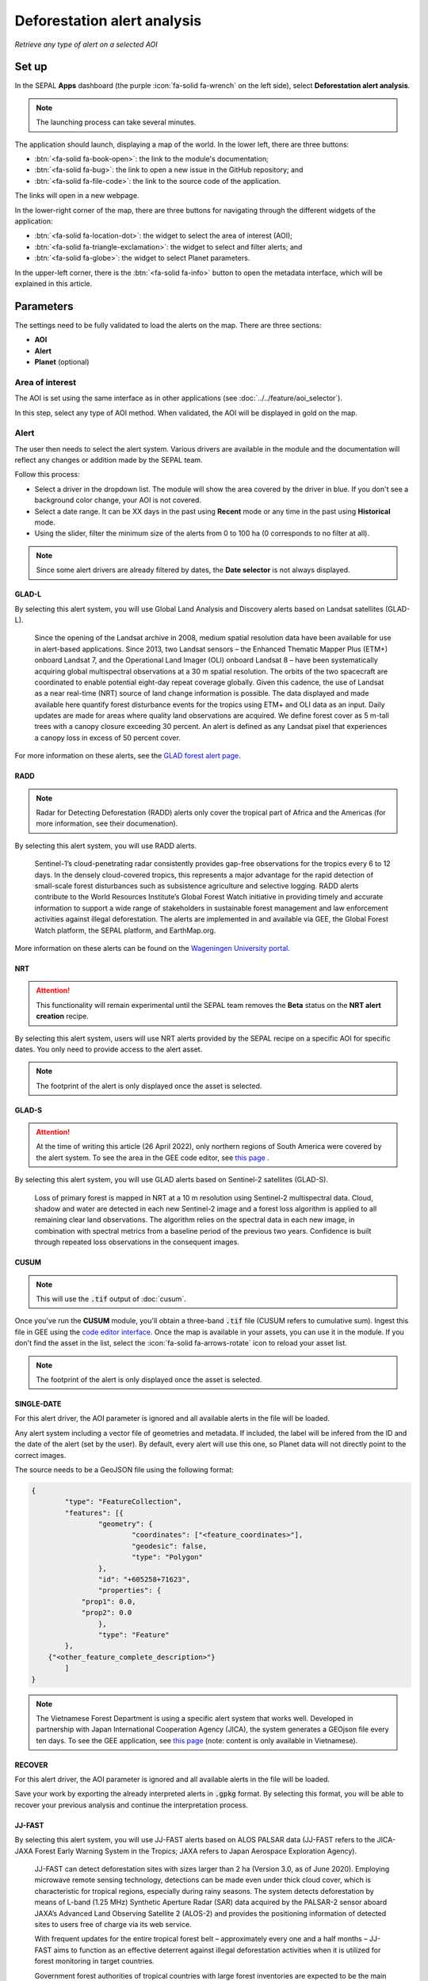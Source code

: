 Deforestation alert analysis
============================
*Retrieve any type of alert on a selected AOI*


.. note::


Set up
------

In the SEPAL **Apps** dashboard (the purple :icon:`fa-solid fa-wrench` on the left side), select **Deforestation alert analysis**.

.. note::

    The launching process can take several minutes.

.. thumbnail:: https://raw.githubusercontent.com/sepal-contrib/alert_module/master/doc/img/landing.png
    :title: The interface displayed to the end user
    :group: alert-module

The application should launch, displaying a map of the world. In the lower left, there are three buttons:

-   :btn:`<fa-solid fa-book-open>`: the link to the module's documentation;
-   :btn:`<fa-solid fa-bug>`: the link to open a new issue in the GitHub repository; and
-   :btn:`<fa-solid fa-file-code>`: the link to the source code of the application.

The links will open in a new webpage.

In the lower-right corner of the map, there are three buttons for navigating through the different widgets of the application:

-   :btn:`<fa-solid fa-location-dot>`: the widget to select the area of interest (AOI);
-   :btn:`<fa-solid fa-triangle-exclamation>`: the widget to select and filter alerts; and
-   :btn:`<fa-solid fa-globe>`: the widget to select Planet parameters.

In the upper-left corner, there is the :btn:`<fa-solid fa-info>` button to open the metadata interface, which will be explained in this article.

.. thumbnail:: https://raw.githubusercontent.com/sepal-contrib/alert_module/master/doc/img/widgets.png
    :title: Different areas of interaction in the module
    :group: alert-module

Parameters
----------

The settings need to be fully validated to load the alerts on the map. There are three sections:

-   **AOI**
-   **Alert**
-   **Planet** (optional)

Area of interest
^^^^^^^^^^^^^^^^

The AOI is set using the same interface as in other applications (see :doc:`../../feature/aoi_selector`).

In this step, select any type of AOI method. When validated, the AOI will be displayed in gold on the map.

.. thumbnail:: https://raw.githubusercontent.com/sepal-contrib/alert_module/master/doc/img/aoi.png
    :title: The selection of an AOI
    :group: alert-module

Alert
^^^^^

The user then needs to select the alert system. Various drivers are available in the module and the documentation will reflect any changes or addition made by the SEPAL team.

Follow this process:

-   Select a driver in the dropdown list. The module will show the area covered by the driver in blue. If you don't see a background color change, your AOI is not covered.
-   Select a date range. It can be XX days in the past using **Recent** mode or any time in the past using **Historical** mode.
-   Using the slider, filter the minimum size of the alerts from 0 to 100 ha (0 corresponds to no filter at all).

.. note::

    Since some alert drivers are already filtered by dates, the **Date selector** is not always displayed.

.. thumbnail:: https://raw.githubusercontent.com/sepal-contrib/alert_module/master/doc/img/glad_l_settings.png
    :width: 24%
    :title: When selecting the GLAD-L widget
    :group: alert-module

.. thumbnail:: https://raw.githubusercontent.com/sepal-contrib/alert_module/master/doc/img/radd_settings.png
    :width: 24%
    :title: When selecting the RADD widget
    :group: alert-module

.. thumbnail:: https://raw.githubusercontent.com/sepal-contrib/alert_module/master/doc/img/nrt_settings.png
    :width: 24%
    :title: When selecting the NRT widget
    :group: alert-module

.. thumbnail:: https://raw.githubusercontent.com/sepal-contrib/alert_module/master/doc/img/glad_s_settings.png
    :width: 24%
    :title: When selecting the GLAD-S widget
    :group: alert-module

.. thumbnail:: https://raw.githubusercontent.com/sepal-contrib/alert_module/master/doc/img/cusum_settings.png
    :width: 24%
    :title: When selecting the CUSUM widget
    :group: alert-module

.. thumbnail:: https://raw.githubusercontent.com/sepal-contrib/alert_module/master/doc/img/jica_settings.png
    :width: 24%
    :title: When selecting the SINGLE-DATE widget
    :group: alert-module

.. thumbnail:: https://raw.githubusercontent.com/sepal-contrib/alert_module/master/doc/img/recover_settings.png
    :width: 24%
    :title: When selecting The RECOVER widget
    :group: alert-module

GLAD-L
######

By selecting this alert system, you will use Global Land Analysis and Discovery alerts based on Landsat satellites (GLAD-L).

    Since the opening of the Landsat archive in 2008, medium spatial resolution data have been available for use in alert-based applications. Since 2013, two Landsat sensors – the Enhanced Thematic Mapper Plus (ETM+) onboard Landsat 7, and the Operational Land Imager (OLI) onboard Landsat 8 – have been systematically acquiring global multispectral observations at a 30 m spatial resolution. The orbits of the two spacecraft are coordinated to enable potential eight-day repeat coverage globally. Given this cadence, the use of Landsat as a near real-time (NRT) source of land change information is possible. The data displayed and made available here quantify forest disturbance events for the tropics using ETM+ and OLI data as an input. Daily updates are made for areas where quality land observations are acquired. We define forest cover as 5 m-tall trees with a canopy closure exceeding 30 percent. An alert is defined as any Landsat pixel that experiences a canopy loss in excess of 50 percent cover.

For more information on these alerts, see the `GLAD forest alert page <https://glad.umd.edu/dataset/glad-forest-alerts>`__.

RADD
####

.. note::

    Radar for Detecting Deforestation (RADD) alerts only cover the tropical part of Africa and the Americas (for more information, see their documenation).

By selecting this alert system, you will use RADD alerts.

    Sentinel-1’s cloud-penetrating radar consistently provides gap-free observations for the tropics every 6 to 12 days. In the densely cloud-covered tropics, this represents a major advantage for the rapid detection of small-scale forest disturbances such as subsistence agriculture and selective logging. RADD alerts contribute to the World Resources Institute’s Global Forest Watch initiative in providing timely and accurate information to support a wide range of stakeholders in sustainable forest management and law enforcement activities against illegal deforestation. The alerts are implemented in and available via GEE, the Global Forest Watch platform, the SEPAL platform, and EarthMap.org.

More information on these alerts can be found on the `Wageningen University portal <https://www.wur.nl/en/Research-Results/Chair-groups/Environmental-Sciences/Laboratory-of-Geo-information-Science-and-Remote-Sensing/Research/Sensing-measuring/RADD-Forest-Disturbance-Alert.htm>`__.

NRT
###

.. attention::

    This functionality will remain experimental until the SEPAL team removes the **Beta** status on the **NRT alert creation** recipe.

By selecting this alert system, users will use NRT alerts provided by the SEPAL recipe on a specific AOI for specific dates. You only need to provide access to the alert asset.

.. note::

    The footprint of the alert is only displayed once the asset is selected.

GLAD-S
######

.. attention::

    At the time of writing this article (26 April 2022), only northern regions of South America were covered by the alert system. To see the area in the GEE code editor, see `this page <https://code.earthengine.google.com/3b5238d7558dbafec5072838f1bac1e9?hideCode=true>`__ .

By selecting this alert system, you will use GLAD alerts based on Sentinel-2 satellites (GLAD-S).

    Loss of primary forest is mapped in NRT at a 10 m resolution using Sentinel-2 multispectral data. Cloud, shadow and water are detected in each new Sentinel-2 image and a forest loss algorithm is applied to all remaining clear land observations. The algorithm relies on the spectral data in each new image, in combination with spectral metrics from a baseline period of the previous two years. Confidence is built through repeated loss observations in the consequent images.

CUSUM
#####

.. note::

    This will use the :code:`.tif` output of :doc:`cusum`.

Once you've run the **CUSUM** module, you'll obtain a three-band :code:`.tif` file (CUSUM refers to cumulative sum). Ingest this file in GEE using the `code editor interface <https://code.earthengine.google.com/>`__. Once the map is available in your assets, you can use it in the module. If you don't find the asset in the list, select the :icon:`fa-solid fa-arrows-rotate` icon to reload your asset list.

.. note::

    The footprint of the alert is only displayed once the asset is selected.

SINGLE-DATE
###########

For this alert driver, the AOI parameter is ignored and all available alerts in the file will be loaded.

Any alert system including a vector file of geometries and metadata. If included, the label will be infered from the ID and the date of the alert (set by the user). By default, every alert will use this one, so Planet data will not directly point to the correct images.

The source needs to be a GeoJSON file using the following format:

.. code-block:: json

    {
	    "type": "FeatureCollection",
	    "features": [{
		    "geometry": {
			    "coordinates": ["<feature_coordinates>"],
			    "geodesic": false,
			    "type": "Polygon"
		    },
		    "id": "+605258+71623",
		    "properties": {
                "prop1": 0.0,
                "prop2": 0.0
		    },
		    "type": "Feature"
	    },
        {"<other_feature_complete_description>"}
	    ]
    }

.. note::

    The Vietnamese Forest Department is using a specific alert system that works well. Developed in partnership with Japan International Cooperation Agency (JICA), the system generates a GEOjson file every ten days. To see the GEE application, see `this page <http://canhbaomatrung.kiemlam.org.vn>`__ (note: content is only available in Vietnamese).

RECOVER
#######

For this alert driver, the AOI parameter is ignored and all available alerts in the file will be loaded.

Save your work by exporting the already interpreted alerts in :code:`.gpkg` format. By selecting this format, you will be able to recover your previous analysis and continue the interpretation process.

JJ-FAST
#######

By selecting this alert system, you will use JJ-FAST alerts based on ALOS PALSAR data (JJ-FAST refers to the JICA-JAXA Forest Early Warning System in the Tropics; JAXA refers to Japan Aerospace Exploration Agency).

    JJ-FAST can detect deforestation sites with sizes larger than 2 ha (Version 3.0, as of June 2020). Employing microwave remote sensing technology, detections can be made even under thick cloud cover, which is characteristic for tropical regions, especially during rainy seasons. The system detects deforestation by means of L-band (1.25 MHz) Synthetic Aperture Radar (SAR) data acquired by the PALSAR-2 sensor aboard JAXA’s Advanced Land Observing Satellite 2 (ALOS-2) and provides the positioning information of detected sites to users free of charge via its web service.

    With frequent updates for the entire tropical forest belt – approximately every one and a half months – JJ-FAST aims to function as an effective deterrent against illegal deforestation activities when it is utilized for forest monitoring in target countries.

    Government forest authorities of tropical countries with large forest inventories are expected to be the main users of JJ-FAST. Since polygons of detected deforestation cannot only be conveniently viewed online, but also downloaded for further geographic information system (GIS) analysis, local authorities are able to effectively identify illegal activities by comparing JJ-FAST detections with available national land use maps and/or concession maps.

Validation
##########

Once everything is set, select :btn:`select alerts` and the module will start downloading the information from GEE. The module will tile the AOI in smaller chunks to avoid GEE limitation; if you use a large area, downloading can take up to 15 minutes. The alerts are displayed as red shapes on the map. If alerts are found in your AOI, the settings panel will close automatically.

.. thumbnail:: https://raw.githubusercontent.com/sepal-contrib/alert_module/master/doc/img/alerts.png
    :title: The selected alerts displayed on the map
    :group: alert-module

Metadata
--------

Select :btn:`<fa-solid fa-info>` to show the **Metadata** pane, which allows you to validate alerts identified by the driver using Planet VHR (very high-resolution) imagery. The following information about the current alert will be displayed:

-   **Alert ID**: the ID of the alert
-   **Geometry edition**: a button to trigger geometry edition for one single alert
-   **Date**: the identified date of the deforestation event
-   **Surface**: the deforested surface in hectares
-   **Coordinates**: the coordinates of the centre of the alert
-   **Review**: the visual evaluation performed by the user
-   **Comments**: additional comments on the alert

The following subsections of this article will cover the editable fields in the **Metadata** pane.

.. thumbnail:: https://raw.githubusercontent.com/sepal-contrib/alert_module/master/doc/img/metadata.png
    :title: The metadata of the alerts
    :group: alert-module

Alert ID
^^^^^^^^

In the upper section, the list of alerts are ordered by size. To access them, use the blue arrows or select the caret to select one in the dropdown menu. Once an alert is selected (represented now in orange on the map), the **Planet** pane will open itself in the upper-right corner of the map and the information associated with the alert will be displayed.

.. tip::

    To move from one alert to another, click on the map to automatically load the relevant information.

.. thumbnail:: https://raw.githubusercontent.com/sepal-contrib/alert_module/master/doc/img/select_alert.png
    :title: Select an alert in the list to hydrate the alert table
    :group: alert-module

Geometry edition
^^^^^^^^^^^^^^^^

Some drivers perform automatic analysis; sometimes the geometry of the alerts poorly represent what you see in the VHR imagery. By using this module, you can redefine the geometry before exporting your results to perfectly fit the deforested area.

-   Select :btn:`edit geometry` to open the **Editing** interface.
-   Select :btn:`<fa-solid fa-pen-to-square>` to start editing; move the white square to add or remove vertices.
-   To finish, select :btn:`save` to exit editing mode.

.. thumbnail:: https://raw.githubusercontent.com/sepal-contrib/alert_module/master/doc/img/edit.png
    :title: The editing interface
    :group: alert-module

Alternatively:

-   Select :btn:`<fa-solid fa-trash>` to open the deletion interface.
-   Select :btn:`clear all` to remove the edited geometry; the geometry will return to its original state before editing.

.. thumbnail:: https://raw.githubusercontent.com/sepal-contrib/alert_module/master/doc/img/clear.png
    :title: The reset process to cancel edits
    :group: alert-module

Once editing is complete, select the :btn:`finish edition` button in the **Metadata** pane.

Date
^^^^

If the selected driver embeds the dates of the alerts, this field will be already completed with a meaningful date of a deforestation event; if it does not, use the date found in the file title.

Once the deforestation event is identified, update the date value to reflect what you see in the VHR imagery. Click in the field to use the date selector.

Review
^^^^^^

By default, all alerts are set to :code:`unset`. After interpreting Planet imagery, change the value of the radio review to:

- :code:`yes`: the alert is valid, as well as the date
- :code:`no`: the alert is not valid (i.e. no deforestation event)
- :code:`unset`: no review has been performed

Comments
^^^^^^^^

You can fill out this comment section with any aditional information. There are no size limits.

Export
^^^^^^

In the lower portion of the **Metadata** pane, there are three exportation buttons; each one will export the alerts and their reviews in a specific format.

Export as .kml
##############

Export alerts as a :code:`.kml` file, readable with Google Earth. Each alert will use its ID as the label. You can export them at the beginning of the review if you want to use Google Earth in the review process.

Export as .gpkg
###############

Export alerts as a :code:`.gpkg` file, readable by any GIS software. It will embed the geometry and all properties associated with each feature/alert (including the original geometry). This file can be used to save progress and reused as an input of the process.

Export as .csv
##############

Export alerts as a :code:`.csv` file. The properties of each alert are kept; the file represents each feature using the coordinates (latitude/longitude) of the centre of each alert.

Planet imagery
--------------

To interprete the validity of the alert, this module is based on NICFI – Planet imagery.

Parameters
^^^^^^^^^^

.. note::

    This is optional. If nothing is set, the module will use Planet NICFI Level 1 data (monthly mosaics). If you have NICFI Level 2 access, providing your API key will grant you access to daily imagery.

Select :btn:`<fa-solid fa-globe>` to access the **Planet API** interface. In this pane, you can connect to your Planet profile using your credentials or your password.

-   Select credential mode (between **Credentials" and **API key**)
-   Set and validate your credentials

If the icon is green, you are connected.

Select :btn:`NICFI` to see the details of subscriptions available with your profile. If Level 2 data are accessible, you will be granted access to daily imagery for the reviewing steps.

.. thumbnail:: https://raw.githubusercontent.com/sepal-contrib/alert_module/master/doc/img/level0.png
    :width: 32%
    :title: Level 0 subscription to Planet imagery
    :group: alert-module

.. thumbnail:: https://raw.githubusercontent.com/sepal-contrib/alert_module/master/doc/img/level1.png
    :width: 32%
    :title: Level 1 subscription to Planet imagery
    :group: alert-module

.. thumbnail:: https://raw.githubusercontent.com/sepal-contrib/alert_module/master/doc/img/level2.png
    :width: 32%
    :title: Level 2 subscription to Planet imagery
    :group: alert-module

Advanced parameters
^^^^^^^^^^^^^^^^^^^

Once validated, you'll be able to modify **Planet advanced parameters**. These parameters are used to request images to Planet; some default parameters have been set, but making changes may improve the readability of the image.

-   **Number of images**: Maximum number of images to display on the map (defaults to six).
-   **Day before**: Number of the previous day that the interface can search for images; useful when there is a lot of cloud coverage (defaults to one).
-   **Day after**: Number of the previous day that the interface can search for images; useful when there is a lot of cloud coverage (defaults to one).
-   **Cloud coverage**: The requested maximum cloud coverage of the images (defaults to 20 percent).

.. thumbnail:: https://raw.githubusercontent.com/sepal-contrib/alert_module/master/doc/img/planet_settings.png
    :title: Planet settings
    :group: alert-module

Level 1 (monthly)
^^^^^^^^^^^^^^^^^

Level 1 data are monthly mosaics. When an alert is selected, the module will load the closest month from the observation date. The user can then use the **Planet navigator** to change the displayed image.

Select :btn:`<fa-solid fa-palette>` to change the color of the images from CIR to RGB. The user can select the monthly mosaic directly from the dropdown menu or use the navigation buttons. The :btn:`<fa-solid fa-chevron-left>` and :btn:`<fa-solid fa-chevron-right>` buttons will move one month into the past and future. The :btn:`<fa-solid fa-circle>` will set on the closest date from the observation date.

.. thumbnail:: https://raw.githubusercontent.com/sepal-contrib/alert_module/master/doc/img/planet_monthly_rgb.png
    :width: 49%
    :title: Planet monthly mosaic displayed in RGB
    :group: alert-module

Level 2 (daily)
^^^^^^^^^^^^^^^

.. note::

    This option is only available for users that have NICFI Level 2 access.

Level 2 data are daily imagery. When an alert is selected, the module will load the closest day from the observation date and display images using the advanced parameters provided by the user.

.. tip::

    Since multiple images are displayed at once, don't hesitate to play with the **Layer** control to hide and show different scenes.

Navigate through the images using the buttons in the **Planet navigator**. Use :btn:`<fa-solid fa-chevron-left>` and :btn:`<fa-solid fa-chevron-right>` to move one day at a time into the past or future. Use :btn:`<fa-solid fa-chevron-left>` and :btn:`<fa-solid fa-chevron-right>` to move one month at a time into the past or future). The :btn:`<fa-solid fa-circle>` button will set the closest date from the observation date.

.. thumbnail:: https://raw.githubusercontent.com/sepal-contrib/alert_module/master/doc/img/planet_daily.png
    :title: Planet daily mosaic displayed in CIR
    :group: alert-module
